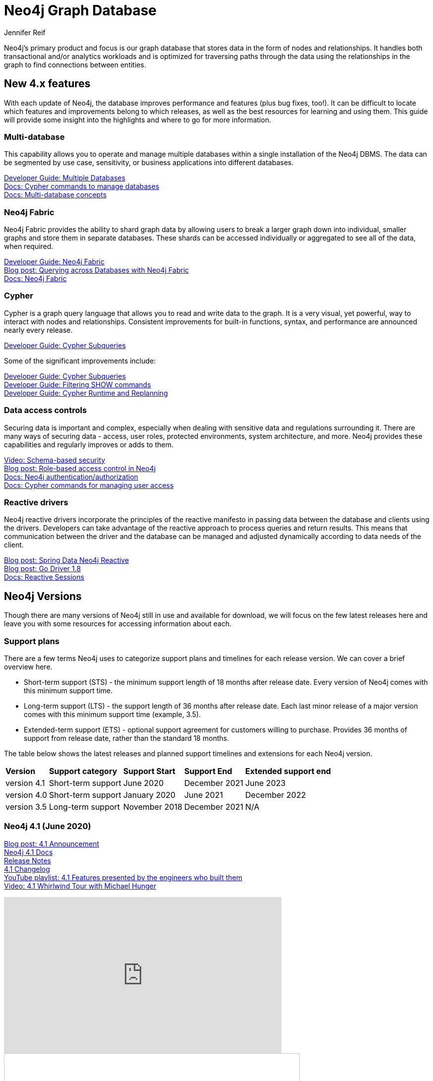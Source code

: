 = Neo4j Graph Database
:author: Jennifer Reif
:category: documentation
:tags: graph-platform, graph, database, features, versions
:page-pagination:
:page-newsletter: true

[#database]
Neo4j's primary product and focus is our graph database that stores data in the form of nodes and relationships.
It handles both transactional and/or analytics workloads and is optimized for traversing paths through the data using the relationships in the graph to find connections between entities.

[#neo4j-features]
== New 4.x features

With each update of Neo4j, the database improves performance and features (plus bug fixes, too!).
It can be difficult to locate which features and improvements belong to which releases, as well as the best resources for learning and using them.
This guide will provide some insight into the highlights and where to go for more information.

=== Multi-database

This capability allows you to operate and manage multiple databases within a single installation of the Neo4j DBMS.
The data can be segmented by use case, sensitivity, or business applications into different databases.

link:/developer/manage-multiple-databases/[Developer Guide: Multiple Databases] +
link:{cyphermanual}/administration/databases/[Docs: Cypher commands to manage databases^] +
link:{opsmanual}/manage-databases/introduction/[Docs: Multi-database concepts^]

=== Neo4j Fabric

Neo4j Fabric provides the ability to shard graph data by allowing users to break a larger graph down into individual, smaller graphs and store them in separate databases.
These shards can be accessed individually or aggregated to see all of the data, when required.

link:/developer/neo4j-fabric-sharding/[Developer Guide: Neo4j Fabric] +
https://markhneedham.com/blog/2020/02/03/neo4j-cross-database-querying-fabric/[Blog post: Querying across Databases with Neo4j Fabric] +
link:{opsmanual}/fabric/introduction/[Docs: Neo4j Fabric^]

=== Cypher

Cypher is a graph query language that allows you to read and write data to the graph.
It is a very visual, yet powerful, way to interact with nodes and relationships.
Consistent improvements for built-in functions, syntax, and performance are announced nearly every release.


link:/developer/cypher/subqueries/[Developer Guide: Cypher Subqueries]

Some of the significant improvements include:

link:/developer/cypher/subqueries/[Developer Guide: Cypher Subqueries] +
link:/developer/cypher/filtering-show/[Developer Guide: Filtering SHOW commands] +
link:/developer/cypher/replanning/[Developer Guide: Cypher Runtime and Replanning]


=== Data access controls

Securing data is important and complex, especially when dealing with sensitive data and regulations surrounding it.
There are many ways of securing data - access, user roles, protected environments, system architecture, and more.
Neo4j provides these capabilities and regularly improves or adds to them.

https://youtu.be/jQIqXVVYPE0[Video: Schema-based security^] +
https://medium.com/neo4j/role-based-access-control-in-neo4j-4-1-3e65d5b3f45[Blog post: Role-based access control in Neo4j^] +
link:{opsmanual}/authentication-authorization/[Docs: Neo4j authentication/authorization^] +
link:{cyphermanual}/administration/security/[Docs: Cypher commands for managing user access^]

=== Reactive drivers

Neo4j reactive drivers incorporate the principles of the reactive manifesto in passing data between the database and clients using the drivers.
Developers can take advantage of the reactive approach to process queries and return results.
This means that communication between the driver and the database can be managed and adjusted dynamically according to data needs of the client.

https://medium.com/neo4j/spring-data-neo4j-rx-released-into-the-wild-f1473951f91d[Blog post: Spring Data Neo4j Reactive^] +
https://medium.com/neo4j/having-another-go-e50823b6fc79[Blog post: Go Driver 1.8^] +
link:/docs/java-manual/current/session-api/reactive//[Docs: Reactive Sessions^]

[#neo4j-versions]
== Neo4j Versions

Though there are many versions of Neo4j still in use and available for download, we will focus on the few latest releases here and leave you with some resources for accessing information about each.

=== Support plans

There are a few terms Neo4j uses to categorize support plans and timelines for each release version.
We can cover a brief overview here.

* Short-term support (STS) - the minimum support length of 18 months after release date.
Every version of Neo4j comes with this minimum support time.
* Long-term support (LTS) - the support length of 36 months after release date.
Each last minor release of a major version comes with this minimum support time (example, 3.5).
* Extended-term support (ETS) - optional support agreement for customers willing to purchase.
Provides 36 months of support from release date, rather than the standard 18 months.

The table below shows the latest releases and planned support timelines and extensions for each Neo4j version.

[%autowidth.spread]
|===
|*Version* |*Support category* |*Support Start* |*Support End* |*Extended support end*
|version 4.1 |Short-term support |June 2020 |December 2021 |June 2023
|version 4.0 |Short-term support |January 2020 |June 2021 |December 2022
|version 3.5 |Long-term support |November 2018 |December 2021 |N/A
|===

=== Neo4j 4.1 (June 2020)

link:/blog/introducing-neo4j-4-1/[Blog post: 4.1 Announcement^] +
link:/docs/operations-manual/current/[Neo4j 4.1 Docs^] +
link:/release-notes/neo4j-4-1-0/[Release Notes^] +
https://github.com/neo4j/neo4j/wiki/Neo4j-4.1-changelog[4.1 Changelog^] +
https://www.youtube.com/playlist?list=PL9Hl4pk2FsvV__9u8fho4oVpP1DvJAZhm[YouTube playlist: 4.1 Features presented by the engineers who built them^] +
https://youtu.be/of53lUFs5hc[Video: 4.1 Whirlwind Tour with Michael Hunger^]

++++
<div class="responsive-embed">
<iframe width="560" height="315" src="https://www.youtube.com/embed/videoseries?list=PL9Hl4pk2FsvV__9u8fho4oVpP1DvJAZhm" frameborder="0" allow="autoplay; encrypted-media" allowfullscreen></iframe>
</div>
++++

++++
<div class="responsive-embed">
<iframe src="//www.slideshare.net/slideshow/embed_code/key/CvJNMSxoaA4GgS" width="595" height="485" frameborder="0" marginwidth="0" marginheight="0" scrolling="no" style="border:1px solid #CCC; border-width:1px; margin-bottom:5px; max-width: 100%;" allowfullscreen> </iframe> <div style="margin-bottom:5px"> <strong>
</div>
++++

=== Neo4j 4.0 (January 2020)

*Official documentation -* +
link:/docs/operations-manual/4.0/[Docs: Neo4j 4.0 Operations^] +
link:/docs/cypher-manual/4.0/[Docs: 4.0 Cypher^] +
link:/docs/migration-guide/4.0/[Migration guide^] +

*Feature highlights -* +
link:/release-notes/neo4j-4-0-0/[Initial Release Notes^] +
https://dzone.com/articles/see-whats-new-in-neo4j-40[DZone article: What's new in 4.0^] +
https://medium.com/neo4j/neo4j-treasure-map-where-to-find-all-of-the-4-0-resources-you-need-948cf71004f9[Blog post: 4.0 Resource Treasure Map^] +

*Technical deep-dives -* +
Developer guides: link:/developer/manage-multiple-databases/[multiple databases], link:/developer/neo4j-fabric-sharding/[Neo4j sharding], link:/developer/multi-tenancy-worked-example/[multi-tenancy example], link:/developer/subqueries/[Cypher subqueries] +
https://youtu.be/GcaJ-aVLzr4[Video: Migrating from Neo4j 3.5 to 4.0^] +
https://medium.com/neo4j/new-neo4j-4-0-features-copy-a-database-and-more-c51d1744a7e3[Blog post: Copy a database^] +
NODES online developer conference sessions: https://youtu.be/jQIqXVVYPE0[4.0 security^], https://youtu.be/mrs4TQwNo6g[Spring Data Neo4j Reactive^], https://youtu.be/AfhJcyys108?t=1504[Behind-the-Tech in 4.0^] +
https://medium.com/neo4j/introducing-neo4j-drivers-for-the-next-gen-database-96981f65e8b8[Drivers for Neo4j 4.0^] +
https://markhneedham.com/blog/2020/01/28/neo4j-database-dump-docker-container/[Blog post: Database dump in a Docker container^] +
https://adamcowley.co.uk/neo4j/multi-tenancy-neo4j-4.0/[Blog post: Connecting an application with multi-tenancy and multi-db^] +
https://adamcowley.co.uk/neo4j/sharding-neo4j-4.0/[Blog post: How and when to implement sharding^] +
https://blog.bruggen.com/2020/02/securing-sample-fraud-graph-with-neo4j.html[Blog post: Securing a fraud graph^]

=== Neo4j 3.5 (November 2018)

link:/docs/operations-manual/3.5/[Neo4j 3.5 Docs^] +
link:/release-notes/neo4j-3-5-0/[Initial Release Notes^]

[#db-other-resources]
== Other Resources

link:/release-notes/[All Neo4j Release Notes^]


